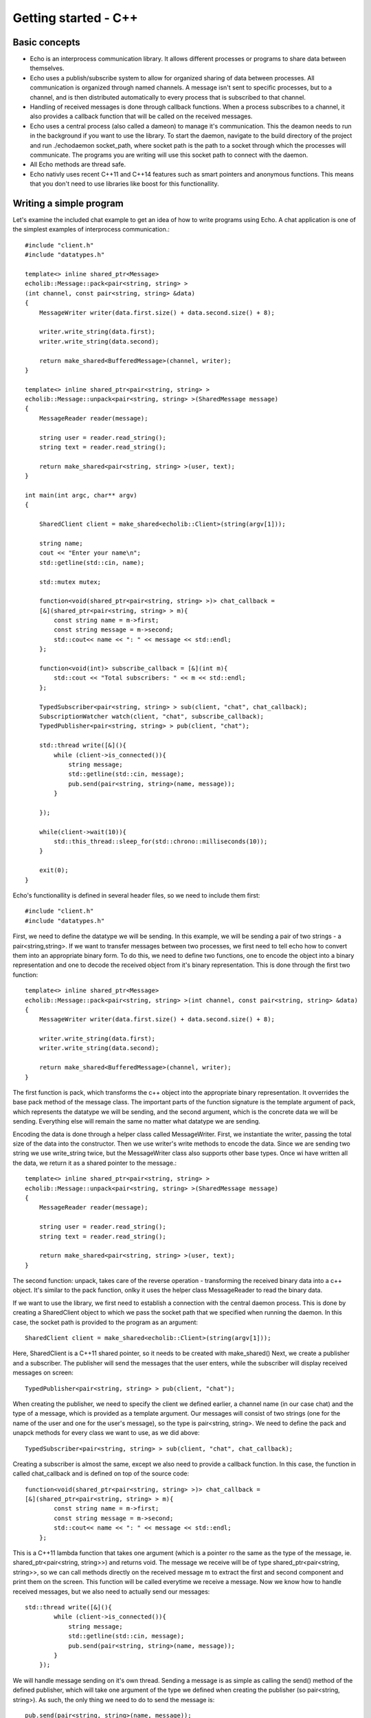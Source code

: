 .. highlight:: c++

Getting started - C++
================================

Basic concepts
--------------

* Echo is an interprocess communication library. It allows different processes or programs to share data between themselves.
* Echo uses a publish/subscribe system to allow for organized sharing of data between processes. All communication is organized through named channels. 
  A message isn't sent to specific processes, but to a channel, and is then distributed automatically to every process that is subscribed to that channel.
* Handling of received messages is done through callback functions. When a process subscribes to a channel, it also provides a callback function that will be 
  called on the received messages.
* Echo uses a central process (also called a dameon) to manage it's communication. This the deamon needs to run in the background if you want to use the library.
  To start the daemon, navigate to the build directory of the project and run ./echodaemon socket_path, where socket path is the path to a socket through which the processes
  will communicate. The programs you are writing will use this socket path to connect with the daemon.
* All Echo methods are thread safe.
* Echo nativly uses recent C++11 and C++14 features such as smart pointers and anonymous functions. This means that you don't need to use libraries like boost for this functionallity.


Writing a simple program
------------------------
Let's examine the included chat example to get an idea of how to write programs using Echo. A chat application is one of the simplest examples of interprocess communication.::

    #include "client.h"
    #include "datatypes.h"

    template<> inline shared_ptr<Message>
    echolib::Message::pack<pair<string, string> >
    (int channel, const pair<string, string> &data)
    {
        MessageWriter writer(data.first.size() + data.second.size() + 8);

        writer.write_string(data.first);
        writer.write_string(data.second);

        return make_shared<BufferedMessage>(channel, writer);
    }

    template<> inline shared_ptr<pair<string, string> > 
    echolib::Message::unpack<pair<string, string> >(SharedMessage message)
    {
        MessageReader reader(message);

        string user = reader.read_string();
        string text = reader.read_string();

        return make_shared<pair<string, string> >(user, text);
    }

    int main(int argc, char** argv)
    {

        SharedClient client = make_shared<echolib::Client>(string(argv[1]));

        string name;
        cout << "Enter your name\n";
        std::getline(std::cin, name);

        std::mutex mutex;

        function<void(shared_ptr<pair<string, string> >)> chat_callback = 
        [&](shared_ptr<pair<string, string> > m){
            const string name = m->first;
            const string message = m->second;
            std::cout<< name << ": " << message << std::endl;
        };

        function<void(int)> subscribe_callback = [&](int m){
            std::cout << "Total subscribers: " << m << std::endl;
        };

        TypedSubscriber<pair<string, string> > sub(client, "chat", chat_callback);
        SubscriptionWatcher watch(client, "chat", subscribe_callback);
        TypedPublisher<pair<string, string> > pub(client, "chat");

        std::thread write([&](){
            while (client->is_connected()){
                string message; 
                std::getline(std::cin, message);
                pub.send(pair<string, string>(name, message));
            }
            
        });

        while(client->wait(10)){
            std::this_thread::sleep_for(std::chrono::milliseconds(10));
        }

        exit(0);
    }

Echo's functionallity is defined in several header files, so we need to include them first::

    #include "client.h"
    #include "datatypes.h"

First, we need to define the datatype we will be sending. In this example, we will be sending a pair of two strings - a pair<string,string>. If we want to transfer messages between two processes, we first need to tell echo how to convert them into an appropriate binary form. To do this, we need to define two functions, one to encode the object into a binary representation and one to decode the received object from it's binary representation. This is done through the first two function::

    template<> inline shared_ptr<Message>
    echolib::Message::pack<pair<string, string> >(int channel, const pair<string, string> &data)
    {
        MessageWriter writer(data.first.size() + data.second.size() + 8);

        writer.write_string(data.first);
        writer.write_string(data.second);

        return make_shared<BufferedMessage>(channel, writer);
    }

The first function is pack, which transforms the c++ object into the appropriate binary representation. It ovverrides the base pack method of the message class. The important parts of the function signature is the template argument of pack, which represents the datatype we will be sending, and the second argument, which is the concrete data we will be sending. Everything else will remain the same no matter what datatype we are sending.

Encoding the data is done through a helper class called MessageWriter. First, we instantiate the writer, passing the total size of the data into the constructor. Then we use writer's write methods to encode the data. Since we are sending two string we use write_string twice, but the MessageWriter class also supports other base types. Once wi have written all the data, we return it as a shared pointer to the message.::

    template<> inline shared_ptr<pair<string, string> >
    echolib::Message::unpack<pair<string, string> >(SharedMessage message)
    {
        MessageReader reader(message);

        string user = reader.read_string();
        string text = reader.read_string();

        return make_shared<pair<string, string> >(user, text);
    }

The second function: unpack, takes care of the reverse operation - transforming the received binary data into a c++ object. It's similar to the pack function, onlky it uses the helper class MessageReader to read the binary data.


If we want to use the library, we first need to establish a connection with the central daemon process. This is done by creating a SharedClient object to which we pass the socket path
that we specified when running the daemon. In this case, the socket path is provided to the program as an argument::

    SharedClient client = make_shared<echolib::Client>(string(argv[1]));

Here, SharedClient is a C++11 shared pointer, so it needs to be created with make_shared()
Next, we create a publisher and a subscriber. The publisher will send the messages that the user enters, while the subscriber will display received messages on screen::

    TypedPublisher<pair<string, string> > pub(client, "chat");

When creating the publisher, we need to specify the client we defined earlier, a channel name (in our case chat) and the type of a message, which is provided as a template argument. Our messages will consist of two strings (one for the name of the user and one for the user's message), so the type is pair<string, string>. We need to define the pack and unapck methods for every class we want to use, as we did above::

    TypedSubscriber<pair<string, string> > sub(client, "chat", chat_callback);

Creating a subscriber is almost the same, except we also need to provide a callback function. In this case, the function in called chat_callback and is defined on top of the source code::

    function<void(shared_ptr<pair<string, string> >)> chat_callback = 
    [&](shared_ptr<pair<string, string> > m){
            const string name = m->first;
            const string message = m->second;
            std::cout<< name << ": " << message << std::endl;
        };

This is a C++11 lambda function that takes one argument (which is  a pointer ro the same as the type of the message, ie. shared_ptr<pair<string, string>>) and returns void.
The message we receive will be of type shared_ptr<pair<string, string>>, so we can call methods directly on the received message m to extract the first and second component and print them on the screen. This function will be called everytime we receive a message.
Now we know how to handle received messages, but we also need to actually send our messages::
    
    std::thread write([&](){
            while (client->is_connected()){
                string message; 
                std::getline(std::cin, message);
                pub.send(pair<string, string>(name, message));
            }
        });
   
We will handle message sending on it's own thread. Sending a message is as simple as calling the send() method of the defined publisher, which will take one argument of the type we defined when creating the publisher (so pair<string, string>). As such, the only thing we need to do to send the message is:: 
    
    pub.send(pair<string, string>(name, message));


The final thing left to do is define when we want to process the received messages. Since this is a simple chat program, we will simply continuously process them in the main thread::

    while(client->wait(10)){
            std::this_thread::sleep_for(std::chrono::milliseconds(10));
        }

Every time we call client->wait(), the communicator will collect all messages send to the subscribers that were defined with it and call their callback function. Since we don't wand to completelly overload the communicator, we add a small delay into the loop.
We don't have to worry about manually disconnecting the publisher and subscriber from the daemon, since this will be handled automatically by their destructors.
